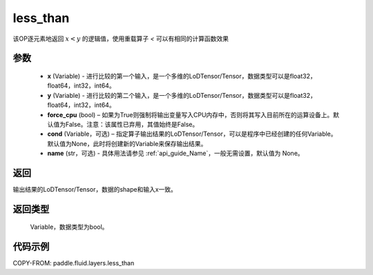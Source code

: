 .. _cn_api_fluid_layers_less_than:

less_than
-------------------------------

.. py:function:: paddle.fluid.layers.less_than(x, y, force_cpu=None, cond=None, name=None)





该OP逐元素地返回 :math:`x < y` 的逻辑值，使用重载算子 `<` 可以有相同的计算函数效果


参数
::::::::::::

    - **x** (Variable) - 进行比较的第一个输入，是一个多维的LoDTensor/Tensor，数据类型可以是float32，float64，int32，int64。
    - **y** (Variable) - 进行比较的第二个输入，是一个多维的LoDTensor/Tensor，数据类型可以是float32，float64，int32，int64。
    - **force_cpu** (bool) – 如果为True则强制将输出变量写入CPU内存中，否则将其写入目前所在的运算设备上。默认值为False。注意：该属性已弃用，其值始终是False。
    - **cond** (Variable，可选) – 指定算子输出结果的LoDTensor/Tensor，可以是程序中已经创建的任何Variable。默认值为None，此时将创建新的Variable来保存输出结果。
    - **name** (str，可选) - 具体用法请参见 :ref:`api_guide_Name`，一般无需设置，默认值为 None。


返回
::::::::::::
输出结果的LoDTensor/Tensor，数据的shape和输入x一致。

返回类型
::::::::::::
 Variable，数据类型为bool。

代码示例
::::::::::::

COPY-FROM: paddle.fluid.layers.less_than